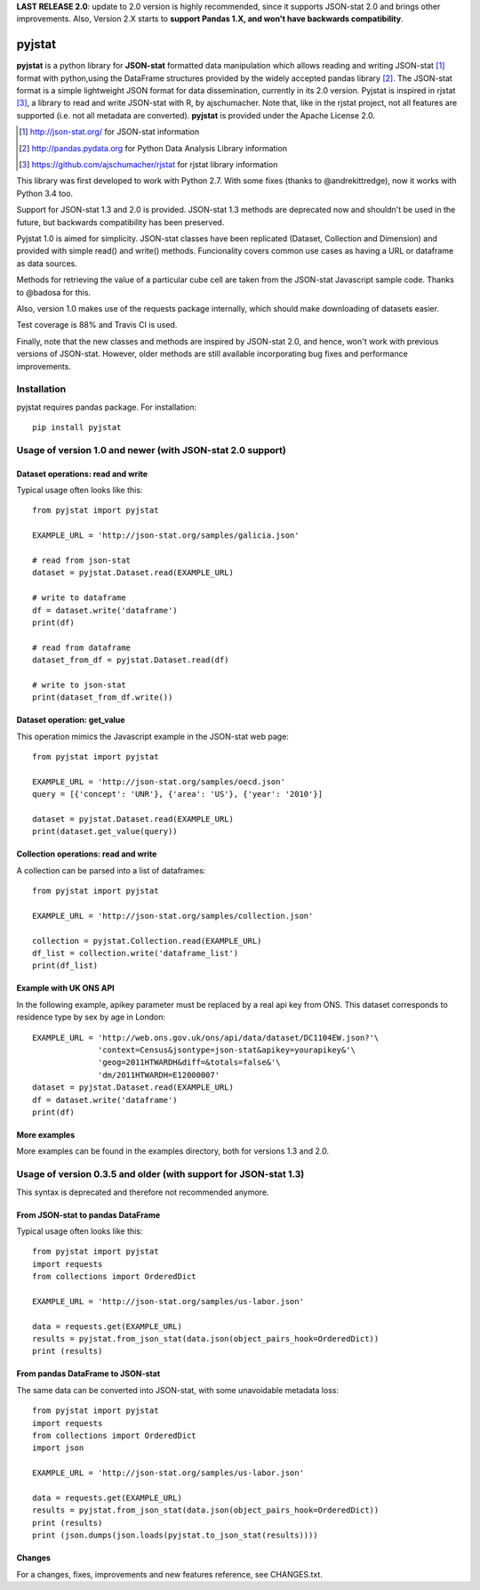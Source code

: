 **LAST RELEASE 2.0**: update to 2.0 version is highly recommended, since it 
supports JSON-stat 2.0 and brings other improvements. Also, Version 2.X starts 
to **support Pandas 1.X, and won't have backwards compatibility**.

=======
pyjstat
=======

.. image:: https://travis-ci.org/predicador37/pyjstat.svg?branch=master
    :target: https://travis-ci.org/predicador37/pyjstat

**pyjstat** is a python library for **JSON-stat** formatted data manipulation
which allows reading and writing JSON-stat [1]_ format with python,using the
DataFrame structures provided by the widely accepted pandas library [2]_.
The JSON-stat format is a simple lightweight JSON format for data
dissemination, currently in its 2.0 version.
Pyjstat is inspired in rjstat [3]_, a library to read and write
JSON-stat with R, by ajschumacher. Note that, like in the rjstat project,
not all features are supported (i.e. not all metadata are converted).
**pyjstat** is provided under the Apache License 2.0.

.. [1] http://json-stat.org/ for JSON-stat information
.. [2] http://pandas.pydata.org for Python Data Analysis Library information
.. [3] https://github.com/ajschumacher/rjstat for rjstat library information

This library was first developed to work with Python 2.7. With some fixes
(thanks to @andrekittredge), now it works with Python 3.4 too.

Support for JSON-stat 1.3 and 2.0 is provided. JSON-stat 1.3 methods are
deprecated now and shouldn't be used in the future, but backwards compatibility
has been preserved.

Pyjstat 1.0 is aimed for simplicity. JSON-stat classes have been replicated
(Dataset, Collection and Dimension) and provided with simple read() and write()
methods. Funcionality covers common use cases as having a URL or dataframe
as data sources.

Methods for retrieving the value of a particular cube cell are taken from the
JSON-stat Javascript sample code. Thanks to @badosa for this.

Also, version 1.0 makes use of the requests package internally, which should
make downloading of datasets easier.

Test coverage is 88% and Travis CI is used.

Finally, note that the new classes and methods are inspired by JSON-stat 2.0,
and hence, won't work with previous versions of JSON-stat. However, older
methods are still available incorporating bug fixes and performance
improvements.

Installation
============

pyjstat requires pandas package. For installation::

    pip install pyjstat

Usage of version 1.0 and newer (with JSON-stat 2.0 support)
===========================================================

Dataset operations: read and write
----------------------------------

Typical usage often looks like this::

    from pyjstat import pyjstat

    EXAMPLE_URL = 'http://json-stat.org/samples/galicia.json'

    # read from json-stat
    dataset = pyjstat.Dataset.read(EXAMPLE_URL)

    # write to dataframe
    df = dataset.write('dataframe')
    print(df)

    # read from dataframe
    dataset_from_df = pyjstat.Dataset.read(df)

    # write to json-stat
    print(dataset_from_df.write())

Dataset operation: get_value
----------------------------------

This operation mimics the Javascript example in the JSON-stat web page::

    from pyjstat import pyjstat

    EXAMPLE_URL = 'http://json-stat.org/samples/oecd.json'
    query = [{'concept': 'UNR'}, {'area': 'US'}, {'year': '2010'}]

    dataset = pyjstat.Dataset.read(EXAMPLE_URL)
    print(dataset.get_value(query))

Collection operations: read and write
-------------------------------------

A collection can be parsed into a list of dataframes::

    from pyjstat import pyjstat

    EXAMPLE_URL = 'http://json-stat.org/samples/collection.json'

    collection = pyjstat.Collection.read(EXAMPLE_URL)
    df_list = collection.write('dataframe_list')
    print(df_list)

Example with UK ONS API
-----------------------

In the following example, apikey parameter must be replaced by a real api key
from ONS. This dataset corresponds to residence type by sex by age in London::

    EXAMPLE_URL = 'http://web.ons.gov.uk/ons/api/data/dataset/DC1104EW.json?'\
                  'context=Census&jsontype=json-stat&apikey=yourapikey&'\
                  'geog=2011HTWARDH&diff=&totals=false&'\
                  'dm/2011HTWARDH=E12000007'
    dataset = pyjstat.Dataset.read(EXAMPLE_URL)
    df = dataset.write('dataframe')
    print(df)

More examples
-------------

More examples can be found in the examples directory, both for versions 1.3
and 2.0.


Usage of version 0.3.5 and older (with support for JSON-stat 1.3)
=================================================================

This syntax is deprecated and therefore not recommended anymore.

From JSON-stat to pandas DataFrame
-----------------------------------

Typical usage often looks like this::

    from pyjstat import pyjstat
    import requests
    from collections import OrderedDict

    EXAMPLE_URL = 'http://json-stat.org/samples/us-labor.json'

    data = requests.get(EXAMPLE_URL)
    results = pyjstat.from_json_stat(data.json(object_pairs_hook=OrderedDict))
    print (results)

From pandas DataFrame to JSON-stat
----------------------------------

The same data can be converted into JSON-stat, with some unavoidable metadata
loss::

    from pyjstat import pyjstat
    import requests
    from collections import OrderedDict
    import json

    EXAMPLE_URL = 'http://json-stat.org/samples/us-labor.json'

    data = requests.get(EXAMPLE_URL)
    results = pyjstat.from_json_stat(data.json(object_pairs_hook=OrderedDict))
    print (results)
    print (json.dumps(json.loads(pyjstat.to_json_stat(results))))

Changes
-------

For a changes, fixes, improvements and new features reference, see CHANGES.txt.
